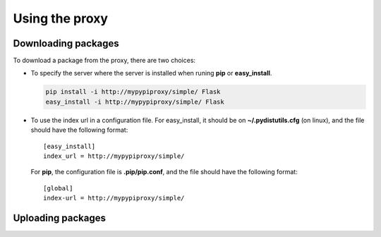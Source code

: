 ===============
Using the proxy
===============


Downloading packages
====================

To download a package from the proxy, there are two choices:

* To specify the server where the server is installed when runing **pip** or
  **easy_install**.

  .. code-block:: bash

      pip install -i http://mypypiproxy/simple/ Flask
      easy_install -i http://mypypiproxy/simple/ Flask

* To use the index url in a configuration file. For easy_install, it
  should be on **~/.pydistutils.cfg** (on linux), and the file should have
  the following format::

    [easy_install]
    index_url = http://mypypiproxy/simple/

  For **pip**, the configuration file is **.pip/pip.conf**, and the file
  should have the following format::

    [global]
    index-url = http://mypypiproxy/simple/

Uploading packages
==================



